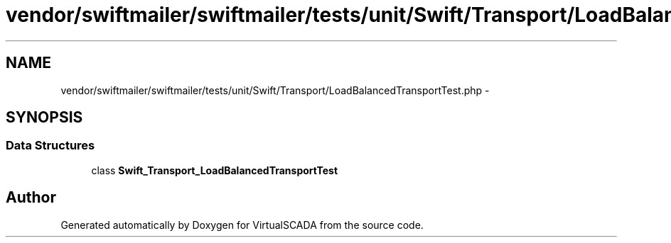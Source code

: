 .TH "vendor/swiftmailer/swiftmailer/tests/unit/Swift/Transport/LoadBalancedTransportTest.php" 3 "Tue Apr 14 2015" "Version 1.0" "VirtualSCADA" \" -*- nroff -*-
.ad l
.nh
.SH NAME
vendor/swiftmailer/swiftmailer/tests/unit/Swift/Transport/LoadBalancedTransportTest.php \- 
.SH SYNOPSIS
.br
.PP
.SS "Data Structures"

.in +1c
.ti -1c
.RI "class \fBSwift_Transport_LoadBalancedTransportTest\fP"
.br
.in -1c
.SH "Author"
.PP 
Generated automatically by Doxygen for VirtualSCADA from the source code\&.
